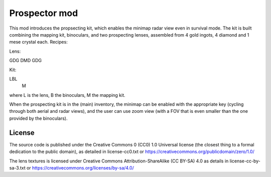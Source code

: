 Prospector mod
===========

This mod introduces the propsecting kit, which enables the minimap radar view
even in survival mode. The kit is built combining the mapping kit, binoculars,
and two prospecting lenses, assembled from 4 gold ingots, 4 diamond and 1 mese
crystal each. Recipes:

Lens:

GDG
DMD
GDG

Kit:

LBL
 M

where L is the lens, B the binoculars, M the mapping kit.

When the prospecting kit is in the (main) inventory, the minimap can be enabled
with the appropriate key (cycling through both aerial and radar views),
and the user can use zoom view (with a FOV that is even smaller than
the one provided by the binoculars).

License
-------
The source code is published under the Creative Commons 0 (CC0) 1.0
Universal license (the closest thing to a formal dedication to the
public domain), as detailed in license-cc0.txt or
https://creativecommons.org/publicdomain/zero/1.0/

The lens textures is licensed under Creative Commons Attribution-ShareAlike
(CC BY-SA) 4.0 as details in license-cc-by-sa-3.txt or
https://creativecommons.org/licenses/by-sa/4.0/

